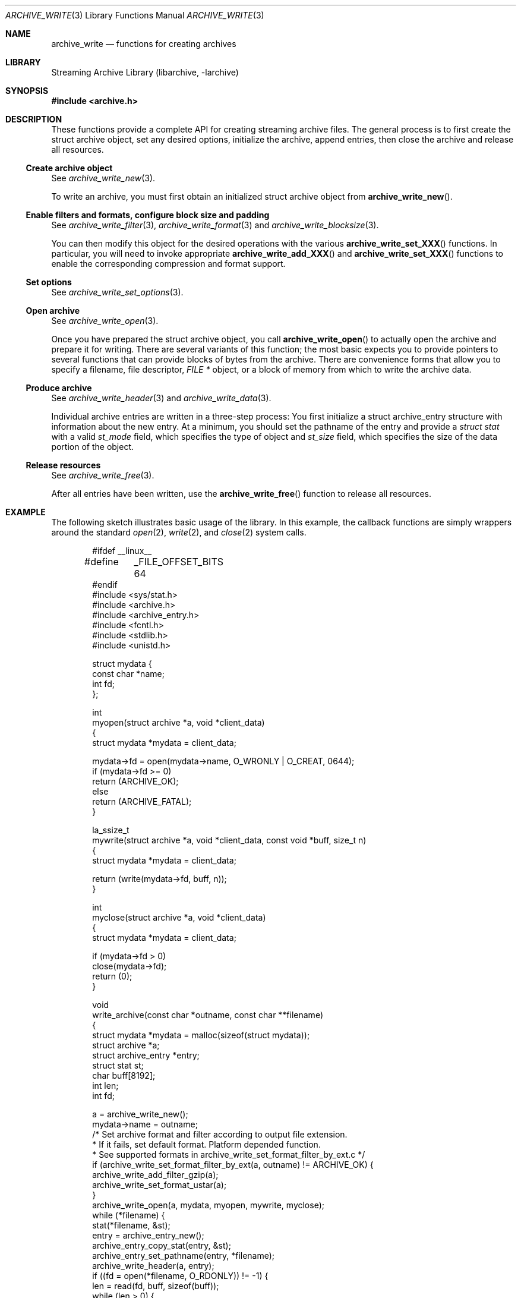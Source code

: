 .\" Copyright (c) 2003-2011 Tim Kientzle
.\" All rights reserved.
.\"
.\" Redistribution and use in source and binary forms, with or without
.\" modification, are permitted provided that the following conditions
.\" are met:
.\" 1. Redistributions of source code must retain the above copyright
.\"    notice, this list of conditions and the following disclaimer.
.\" 2. Redistributions in binary form must reproduce the above copyright
.\"    notice, this list of conditions and the following disclaimer in the
.\"    documentation and/or other materials provided with the distribution.
.\"
.\" THIS SOFTWARE IS PROVIDED BY THE AUTHOR AND CONTRIBUTORS ``AS IS'' AND
.\" ANY EXPRESS OR IMPLIED WARRANTIES, INCLUDING, BUT NOT LIMITED TO, THE
.\" IMPLIED WARRANTIES OF MERCHANTABILITY AND FITNESS FOR A PARTICULAR PURPOSE
.\" ARE DISCLAIMED.  IN NO EVENT SHALL THE AUTHOR OR CONTRIBUTORS BE LIABLE
.\" FOR ANY DIRECT, INDIRECT, INCIDENTAL, SPECIAL, EXEMPLARY, OR CONSEQUENTIAL
.\" DAMAGES (INCLUDING, BUT NOT LIMITED TO, PROCUREMENT OF SUBSTITUTE GOODS
.\" OR SERVICES; LOSS OF USE, DATA, OR PROFITS; OR BUSINESS INTERRUPTION)
.\" HOWEVER CAUSED AND ON ANY THEORY OF LIABILITY, WHETHER IN CONTRACT, STRICT
.\" LIABILITY, OR TORT (INCLUDING NEGLIGENCE OR OTHERWISE) ARISING IN ANY WAY
.\" OUT OF THE USE OF THIS SOFTWARE, EVEN IF ADVISED OF THE POSSIBILITY OF
.\" SUCH DAMAGE.
.\"
.\" $FreeBSD$
.\"
.Dd February 2, 2012
.Dt ARCHIVE_WRITE 3
.Os
.Sh NAME
.Nm archive_write
.Nd functions for creating archives
.Sh LIBRARY
Streaming Archive Library (libarchive, -larchive)
.Sh SYNOPSIS
.In archive.h
.Sh DESCRIPTION
These functions provide a complete API for creating streaming
archive files.
The general process is to first create the
.Tn struct archive
object, set any desired options, initialize the archive, append entries, then
close the archive and release all resources.
.\"
.Ss Create archive object
See
.Xr archive_write_new 3 .
.Pp
To write an archive, you must first obtain an initialized
.Tn struct archive
object from
.Fn archive_write_new .
.\"
.Ss Enable filters and formats, configure block size and padding
See
.Xr archive_write_filter 3 ,
.Xr archive_write_format 3
and
.Xr archive_write_blocksize 3 .
.Pp
You can then modify this object for the desired operations with the
various
.Fn archive_write_set_XXX
functions.
In particular, you will need to invoke appropriate
.Fn archive_write_add_XXX
and
.Fn archive_write_set_XXX
functions to enable the corresponding compression and format
support.
.\"
.Ss Set options
See
.Xr archive_write_set_options 3 .
.\"
.Ss Open archive
See
.Xr archive_write_open 3 .
.Pp
Once you have prepared the
.Tn struct archive
object, you call
.Fn archive_write_open
to actually open the archive and prepare it for writing.
There are several variants of this function;
the most basic expects you to provide pointers to several
functions that can provide blocks of bytes from the archive.
There are convenience forms that allow you to
specify a filename, file descriptor,
.Ft "FILE *"
object, or a block of memory from which to write the archive data.
.\"
.Ss Produce archive
See
.Xr archive_write_header 3
and
.Xr archive_write_data 3 .
.Pp
Individual archive entries are written in a three-step
process:
You first initialize a
.Tn struct archive_entry
structure with information about the new entry.
At a minimum, you should set the pathname of the
entry and provide a
.Va struct stat
with a valid
.Va st_mode
field, which specifies the type of object and
.Va st_size
field, which specifies the size of the data portion of the object.
.\"
.Ss Release resources
See
.Xr archive_write_free 3 .
.Pp
After all entries have been written, use the
.Fn archive_write_free
function to release all resources.
.\"
.Sh EXAMPLE
The following sketch illustrates basic usage of the library.
In this example,
the callback functions are simply wrappers around the standard
.Xr open 2 ,
.Xr write 2 ,
and
.Xr close 2
system calls.
.Bd -literal -offset indent
#ifdef __linux__
#define	_FILE_OFFSET_BITS 64
#endif
#include <sys/stat.h>
#include <archive.h>
#include <archive_entry.h>
#include <fcntl.h>
#include <stdlib.h>
#include <unistd.h>

struct mydata {
  const char *name;
  int fd;
};

int
myopen(struct archive *a, void *client_data)
{
  struct mydata *mydata = client_data;

  mydata->fd = open(mydata->name, O_WRONLY | O_CREAT, 0644);
  if (mydata->fd >= 0)
    return (ARCHIVE_OK);
  else
    return (ARCHIVE_FATAL);
}

la_ssize_t
mywrite(struct archive *a, void *client_data, const void *buff, size_t n)
{
  struct mydata *mydata = client_data;

  return (write(mydata->fd, buff, n));
}

int
myclose(struct archive *a, void *client_data)
{
  struct mydata *mydata = client_data;

  if (mydata->fd > 0)
    close(mydata->fd);
  return (0);
}

void
write_archive(const char *outname, const char **filename)
{
  struct mydata *mydata = malloc(sizeof(struct mydata));
  struct archive *a;
  struct archive_entry *entry;
  struct stat st;
  char buff[8192];
  int len;
  int fd;

  a = archive_write_new();
  mydata->name = outname;
  /* Set archive format and filter according to output file extension.
   * If it fails, set default format. Platform depended function.
   * See supported formats in archive_write_set_format_filter_by_ext.c */
  if (archive_write_set_format_filter_by_ext(a, outname) != ARCHIVE_OK)  {
    archive_write_add_filter_gzip(a);
    archive_write_set_format_ustar(a);
  }
  archive_write_open(a, mydata, myopen, mywrite, myclose);
  while (*filename) {
    stat(*filename, &st);
    entry = archive_entry_new();
    archive_entry_copy_stat(entry, &st);
    archive_entry_set_pathname(entry, *filename);
    archive_write_header(a, entry);
    if ((fd = open(*filename, O_RDONLY)) != -1) {
      len = read(fd, buff, sizeof(buff));
      while (len > 0) {
        archive_write_data(a, buff, len);
        len = read(fd, buff, sizeof(buff));
      }
      close(fd);
    }
    archive_entry_free(entry);
    filename++;
  }
  archive_write_free(a);
}

int main(int argc, const char **argv)
{
  const char *outname;
  argv++;
  outname = *argv++;
  write_archive(outname, argv);
  return 0;
}
.Ed
.Sh SEE ALSO
.Xr tar 1 ,
.Xr libarchive 3 ,
.Xr archive_write_set_options 3 ,
.Xr cpio 5 ,
.Xr mtree 5 ,
.Xr tar 5
.Sh HISTORY
The
.Nm libarchive
library first appeared in
.Fx 5.3 .
.Sh AUTHORS
.An -nosplit
The
.Nm libarchive
library was written by
.An Tim Kientzle Aq kientzle@acm.org .
.Sh BUGS
There are many peculiar bugs in historic tar implementations that may cause
certain programs to reject archives written by this library.
For example, several historic implementations calculated header checksums
incorrectly and will thus reject valid archives; GNU tar does not fully support
pax interchange format; some old tar implementations required specific
field terminations.
.Pp
The default pax interchange format eliminates most of the historic
tar limitations and provides a generic key/value attribute facility
for vendor-defined extensions.
One oversight in POSIX is the failure to provide a standard attribute
for large device numbers.
This library uses
.Dq SCHILY.devminor
and
.Dq SCHILY.devmajor
for device numbers that exceed the range supported by the backwards-compatible
ustar header.
These keys are compatible with Joerg Schilling's
.Nm star
archiver.
Other implementations may not recognize these keys and will thus be unable
to correctly restore device nodes with large device numbers from archives
created by this library.

